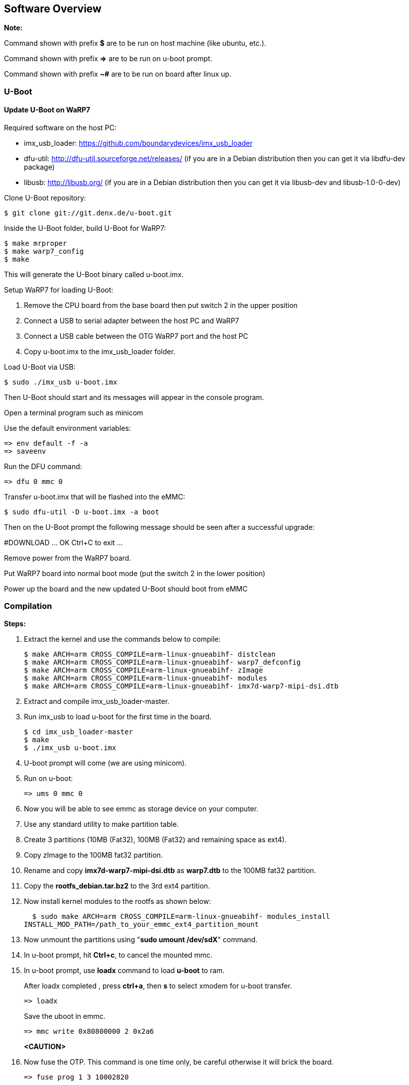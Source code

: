 [[Software-Overview]]
== Software Overview

ifdef::env-github,env-browser[:outfilesuffix: .adoc]
ifndef::rootdir[:rootdir: ../]
:imagesdir: {rootdir}/media

*Note:*

Command shown with prefix *$* are to be run on host machine (like ubuntu,
etc.).

Command shown with prefix *=>* are to be run on u-boot prompt.

Command shown with prefix *~#* are to be run on board after linux up.

[[U-Boot]]
=== U-Boot

==== Update U-Boot on WaRP7

Required software on the host PC:

- imx_usb_loader: https://github.com/boundarydevices/imx_usb_loader

- dfu-util: http://dfu-util.sourceforge.net/releases/ (if you are in a
Debian distribution then you can get it via libdfu-dev package)

- libusb: http://libusb.org/ (if you are in a Debian distribution
then you can get it via libusb-dev and libusb-1.0-0-dev)

Clone U-Boot repository:

[source,console]
$ git clone git://git.denx.de/u-boot.git

Inside the U-Boot folder, build U-Boot for WaRP7:

[source,console]
$ make mrproper
$ make warp7_config
$ make

This will generate the U-Boot binary called u-boot.imx.

Setup WaRP7 for loading U-Boot:

. Remove the CPU board from the base board then put switch 2 in the upper position
. Connect a USB to serial adapter between the host PC and WaRP7
. Connect a USB cable between the OTG WaRP7 port and the host PC
. Copy u-boot.imx to the imx_usb_loader folder.

Load U-Boot via USB:

[source,console]
$ sudo ./imx_usb u-boot.imx

Then U-Boot should start and its messages will appear in the console program.

Open a terminal program such as minicom

Use the default environment variables:

[source,console]
=> env default -f -a
=> saveenv

Run the DFU command:

[source,console]
=> dfu 0 mmc 0

Transfer u-boot.imx that will be flashed into the eMMC:

[source,console]
$ sudo dfu-util -D u-boot.imx -a boot

Then on the U-Boot prompt the following message should be seen after a
successful upgrade:

#DOWNLOAD ... OK
Ctrl+C to exit ...

Remove power from the WaRP7 board.

Put WaRP7 board into normal boot mode (put the switch 2 in the lower position)

Power up the board and the new updated U-Boot should boot from eMMC

[[compilation]]
=== Compilation

*Steps:*

. Extract the kernel and use the commands below to compile:

  $ make ARCH=arm CROSS_COMPILE=arm-linux-gnueabihf- distclean
  $ make ARCH=arm CROSS_COMPILE=arm-linux-gnueabihf- warp7_defconfig
  $ make ARCH=arm CROSS_COMPILE=arm-linux-gnueabihf- zImage
  $ make ARCH=arm CROSS_COMPILE=arm-linux-gnueabihf- modules
  $ make ARCH=arm CROSS_COMPILE=arm-linux-gnueabihf- imx7d-warp7-mipi-dsi.dtb

. Extract and compile imx_usb_loader-master.

. Run imx_usb to load u-boot for the first time in the board.

  $ cd imx_usb_loader-master
  $ make
  $ ./imx_usb u-boot.imx

. U-boot prompt will come (we are using minicom).

. Run on u-boot:

  => ums 0 mmc 0

. Now you will be able to see emmc as storage device on your computer.

. Use any standard utility to make partition table.

. Create 3 partitions (10MB (Fat32), 100MB (Fat32) and remaining space
as ext4).

. Copy zImage to the 100MB fat32 partition.

. Rename and copy *imx7d-warp7-mipi-dsi.dtb* as *warp7.dtb* to the
100MB fat32 partition.

. Copy the *rootfs_debian.tar.bz2* to the 3rd ext4 partition.

. Now install kernel modules to the rootfs as shown below:

  $ sudo make ARCH=arm CROSS_COMPILE=arm-linux-gnueabihf- modules_install
INSTALL_MOD_PATH=/path_to_your_emmc_ext4_partition_mount

. Now unmount the partitions using "*sudo umount /dev/sdX*"
command.

. In u-boot prompt, hit **Ctrl+c**, to cancel the mounted mmc.

. In u-boot prompt, use *loadx* command to load *u-boot* to ram.
+
After loadx completed , press **ctrl+a**, then *s* to select xmodem for
u-boot transfer.
+
  => loadx
+
Save the uboot in emmc.
+
  => mmc write 0x80800000 2 0x2a6
+
*<CAUTION>*
+
. Now fuse the OTP. This command is one time only, be careful otherwise it
will brick the board.

  => fuse prog 1 3 10002820

. Set bootcmd environment params as below:

  => setenv bootcmd 'setenv mmcroot /dev/mmcblk2p3 rootwait rw;setenv
bootargs console=$\{console},$\{baudrate} root=$\{mmcroot};mw 30330218
0;fatload mmc 0:2 0x80800000 zImage;fatload mmc 0:2 0x83000000
warp7.dtb;bootz 0x80800000 - 0x83000000'
  => saveenv
  => run bootcmd
+
Now linux must be up and running.
+
. Using NET OVER USB, we build USB ethernet build as **module**.

Use commands below on the board to load the modules.

Note: using static IP in your host system. We are using as below in
*/etc/network/interfaces*:

*192.168.7.10,*

*255.255.255.0,*

*192.168.7.1*

  ~# insmod /lib/modules/4.1.15/kernel/drivers/usb/gadget/libcomposite.ko
  ~# insmod /lib/modules/4.1.15/kernel/drivers/usb/gadget/function/u_ether.ko
  ~# insmod /lib/modules/4.1.15/kernel/drivers/usb/gadget/function/usb_f_rndis.ko
  ~# insmod /lib/modules/4.1.15/kernel/drivers/usb/gadget/legacy/g_ether.ko
  ~# ifup usb0

[[testing]]
=== Testing

[[testing-audio]]
==== Testing Audio:

* Listen audio from warp7

Place an audio file (ex: input.wav) in home directory and run command below:

  ~# aplay input.wav

 * Record audio using warp7

Run command below, it will record audio file with 10 secs duration.

  ~# arecord -d 10 output.wav

* To change volume control of headphone

Example below shows how to change volume to 100%:

  ~# amixer set 'Headphone' 100%

* To change gain control of mic

Example below shows how to change gain control to 100%:

  ~# amixer set 'Mic' 100%

*Testing Battery Charger:*

Compile and run the "bc3770.c" from the utils folder.

[[test_battery_charger]]
.Testing Battery Charger
image::test_battery_charger.png[align=center]

[[testing-sensors]]
==== Testing Sensors:

The MPL3115A2 sensor consists of Pressure and Altimeter.

The FXOS8700CQR1 sensor consists of Acclerometer and Magnetometer.

The FXAS21002CQR1 sensor consists of Gyrometer.

Run "i2cdetect" command to scan i2c bus for devices.

*UU* shows devices already binded to platform/drivers.

[[test_sensors]]
.Testing Sensors
image::test_sensors.jpeg[align=center]

To detect sensor identity status we will check for "**WHOAMI**" register
values.

Execute commands below in terminal:

*MPL3115A2:*

  ~# i2cget -y 3 0x60 0x0C

*0xc4*

MPL3115A2 datasheet confirms the "WHOAMI" value.

*FXOS8700CQR1*

  ~# i2cget -y 3 0x1e 0x0D

*0xc7*

FXOS8700CQR1 datasheet confirms the "WHOAMI" value.

*FXAS21002CQR1*

  $ i2cget -y 3 0x20 0x0C

*0xd7*

FXAS21002CQR1 datasheet confirms the "WHOAMI" value.

[[sensors_hardware_detection]]
.Sensors Hardware Detection
image::sensors_hardware_detection.png[align=center]

With above detection we can confirm the sensor hardware is working.

Sample codes "detect_acclerometer.c", "detect_gyrometer.c" and
"detect_mpl3115.c" confirm the same.

[[sensors_detection]]
.Sensors Detection
image::sensors_detection.png[align=center]

We developed a simple bare-metal application in Linux to access MPL3115
sensor.

The same can be done for Android/Yocto platforms.

The code "**mpl3115_temperature.c**" can be compiled and tested to get
temperature values.

You will get result as below (with debug enabled):

[[temperature_test]]
.Temperature Test
image::temperature_test.png[align=center]

(Note: the code access */dev/i2c-3* interface, if *MPL3115A2* driver
enabled in kernel, the code will fail due to device blocking by driver).

With testing part over, we can proceed to further development using
kernel supported drivers.

Enable the supported drivers in kernel by setting the values below to
"**y**" in *.config* or "**make menuconfig**":

  # CONFIG_SENSORS_FXOS8700 is not set
  # CONFIG_SENSORS_FXAS2100X is not set
  # CONFIG_INPUT_MPL3115 is not set

to

  CONFIG_SENSORS_FXOS8700=y
  CONFIG_SENSORS_FXAS2100X=y
  CONFIG_INPUT_MPL3115=y

Applications need to be written from Android/Debian/Yocto interfaces to
access full functionality.

[[testing-wifi]]
==== Testing Wifi:

Broadcom bcmdhd getting loaded and wireless interface getting up suring
kernel boot.

This comes from enabling "**Broadcom FullMAC wireless cards support** "
in kernel source "Device Drivers >> Network Device Support > Wireless
Lan".

The firmware supporting "**BCM4339**" hardware is available in
"**/lib/firmware/bcm**" directory.

[[test_wifi]]
.Testing Wifi
image::test_wifi.png[align=center]

Automatic IP allocation using DHCP:

[[automatic_ip_allocation]]
.Automatic IP Allocation
image::automatic_ip_allocation.png[align=center]

Verify IP address:

[[verify_ip_address]]
.Verify IP Address
image::verify_ip_address.png[align=center]

Ping test:

[[ping_test]]
.Ping Test
image::ping_test.png[align=center]

Change setting for *essid* & *password* in "/etc/network/interfaces"
file.

  auto lo
  iface lo inet loopback

  auto wlan0
  iface wlan0 inet dhcp
    wpa-ssid "SSID_NAME"
    wpa-psk "PASSWORD"


wpa_supplicant config *"/etc/wpa_supplicant.conf"*

  ctrl_interface=/var/run/wpa_supplicant
  ctrl_interface_group=0
  update_config=1

  network={
    ssid=" SSID_NAME "
    scan_ssid=1
    key_mgmt=WPA-PSK2
    psk=" PASSWORD "
    priority=5
  }

[[testing-lcd]]
==== Testing LCD:

After boot up, go to /root/lcd and run the following command:

  ./framebuffer.out

[[framebuffer]]
.Framebuffer mapped to memory
image::framebuffer.png[align=center]

It will start the following sequence of displays.

[[display1]]
.Display 1
image::display1.png[align=center]

[[display2]]
.Display 2
image::display2.png[align=center]

[[display3]]
.Display 3
image::display3.png[align=center]

[[display4]]
.Display 4
image::display4.png[align=center]

[[display5]]
.Display 5
image::display5.png[align=center]

[[display6]]
.Display 6
image::display6.png[align=center]

[[display7]]
.Display 7
image::display7.png[align=center]
